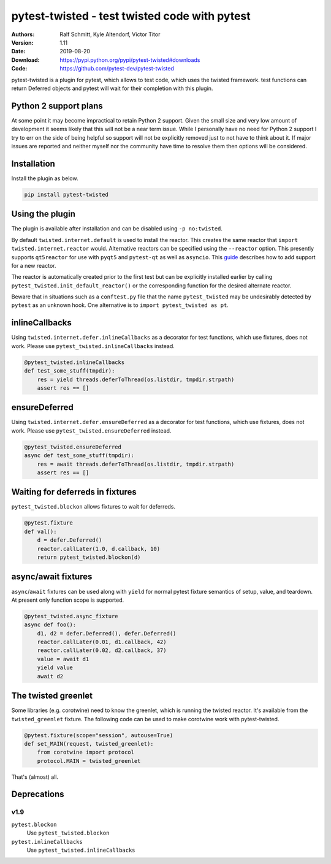 .. -*- mode: rst; coding: utf-8 -*-

==============================================================================
pytest-twisted - test twisted code with pytest
==============================================================================

|PyPI| |Pythons| |Travis| |AppVeyor| |Black|

:Authors: Ralf Schmitt, Kyle Altendorf, Victor Titor
:Version: 1.11
:Date:    2019-08-20
:Download: https://pypi.python.org/pypi/pytest-twisted#downloads
:Code: https://github.com/pytest-dev/pytest-twisted


pytest-twisted is a plugin for pytest, which allows to test code,
which uses the twisted framework. test functions can return Deferred
objects and pytest will wait for their completion with this plugin.


Python 2 support plans
======================

At some point it may become impractical to retain Python 2 support.
Given the small size and very low amount of development it seems
likely that this will not be a near term issue.  While I personally
have no need for Python 2 support I try to err on the side of being
helpful so support will not be explicitly removed just to not have to
think about it.  If major issues are reported and neither myself nor
the community have time to resolve them then options will be
considered.


Installation
============
Install the plugin as below.

.. code-block:: sh

    pip install pytest-twisted


Using the plugin
================

The plugin is available after installation and can be disabled using
``-p no:twisted``.

By default ``twisted.internet.default`` is used to install the reactor.
This creates the same reactor that ``import twisted.internet.reactor``
would.  Alternative reactors can be specified using the ``--reactor``
option.  This presently supports ``qt5reactor`` for use with ``pyqt5``
and ``pytest-qt`` as well as ``asyncio``. This `guide`_ describes how to add
support for a new reactor.

The reactor is automatically created prior to the first test but can
be explicitly installed earlier by calling
``pytest_twisted.init_default_reactor()`` or the corresponding function
for the desired alternate reactor.

Beware that in situations such as
a ``conftest.py`` file that the name ``pytest_twisted`` may be
undesirably detected by ``pytest`` as an unknown hook.  One alternative
is to ``import pytest_twisted as pt``.


inlineCallbacks
===============
Using ``twisted.internet.defer.inlineCallbacks`` as a decorator for test
functions, which use fixtures, does not work. Please use
``pytest_twisted.inlineCallbacks`` instead.

.. code-block:: python

  @pytest_twisted.inlineCallbacks
  def test_some_stuff(tmpdir):
      res = yield threads.deferToThread(os.listdir, tmpdir.strpath)
      assert res == []


ensureDeferred
==============
Using ``twisted.internet.defer.ensureDeferred`` as a decorator for test
functions, which use fixtures, does not work. Please use
``pytest_twisted.ensureDeferred`` instead.

.. code-block:: python

  @pytest_twisted.ensureDeferred
  async def test_some_stuff(tmpdir):
      res = await threads.deferToThread(os.listdir, tmpdir.strpath)
      assert res == []


Waiting for deferreds in fixtures
=================================
``pytest_twisted.blockon`` allows fixtures to wait for deferreds.

.. code-block:: python

  @pytest.fixture
  def val():
      d = defer.Deferred()
      reactor.callLater(1.0, d.callback, 10)
      return pytest_twisted.blockon(d)


async/await fixtures
====================
``async``/``await`` fixtures can be used along with ``yield`` for normal
pytest fixture semantics of setup, value, and teardown.  At present only
function scope is supported.

.. code-block:: python

  @pytest_twisted.async_fixture
  async def foo():
      d1, d2 = defer.Deferred(), defer.Deferred()
      reactor.callLater(0.01, d1.callback, 42)
      reactor.callLater(0.02, d2.callback, 37)
      value = await d1
      yield value
      await d2


The twisted greenlet
====================
Some libraries (e.g. corotwine) need to know the greenlet, which is
running the twisted reactor. It's available from the
``twisted_greenlet`` fixture. The following code can be used to make
corotwine work with pytest-twisted.

.. code-block:: python

  @pytest.fixture(scope="session", autouse=True)
  def set_MAIN(request, twisted_greenlet):
      from corotwine import protocol
      protocol.MAIN = twisted_greenlet


That's (almost) all.


Deprecations
============

----
v1.9
----

``pytest.blockon``
    Use ``pytest_twisted.blockon``
``pytest.inlineCallbacks``
    Use ``pytest_twisted.inlineCallbacks``


.. |PyPI| image:: https://img.shields.io/pypi/v/pytest-twisted.svg
   :alt: PyPI version
   :target: https://pypi.python.org/pypi/pytest-twisted

.. |Pythons| image:: https://img.shields.io/pypi/pyversions/pytest-twisted.svg
   :alt: Supported Python versions
   :target: https://pypi.python.org/pypi/pytest-twisted

.. |Travis| image:: https://travis-ci.org/pytest-dev/pytest-twisted.svg?branch=master
   :alt: Travis build status
   :target: https://travis-ci.org/pytest-dev/pytest-twisted

.. |AppVeyor| image:: https://ci.appveyor.com/api/projects/status/eb1vp9hysp463c66/branch/master?svg=true
   :alt: AppVeyor build status
   :target: https://ci.appveyor.com/project/pytestbot/pytest-twisted

.. |Black| image:: https://img.shields.io/badge/code%20style-black-000000.svg
   :alt: Black code style
   :target: https://github.com/ambv/black

.. _guide: CONTRIBUTING.rst
